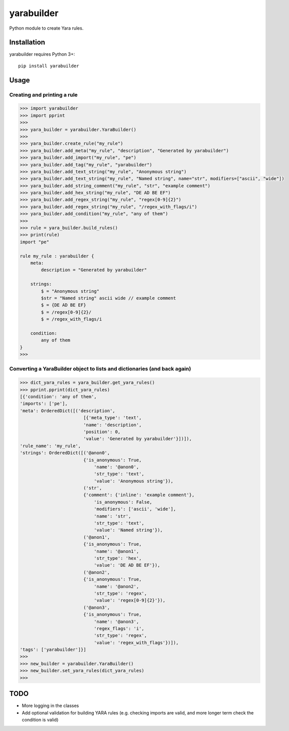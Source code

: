 yarabuilder
===========

.. image:: https://readthedocs.org/projects/yarabuilder/badge/?version=latest
  :target: https://yarabuilder.readthedocs.io/en/latest/?badge=latest
  :alt: Documentation Status
.. image:: http://img.shields.io/pypi/v/yarabuilder.svg
  :target: https://pypi.org/project/yarabuilder/
  :alt: PyPi Version

Python module to create Yara rules.

Installation
------------

yarabuilder requires Python 3+::

    pip install yarabuilder
    
Usage
-----
Creating and printing a rule
^^^^^^^^^^^^^^^^^^^^^^^^^^^^
.. code-block:: python

    >>> import yarabuilder
    >>> import pprint
    >>>
    >>> yara_builder = yarabuilder.YaraBuilder()
    >>>
    >>> yara_builder.create_rule("my_rule")
    >>> yara_builder.add_meta("my_rule", "description", "Generated by yarabuilder")
    >>> yara_builder.add_import("my_rule", "pe")
    >>> yara_builder.add_tag("my_rule", "yarabuilder")
    >>> yara_builder.add_text_string("my_rule", "Anonymous string")
    >>> yara_builder.add_text_string("my_rule", "Named string", name="str", modifiers=["ascii", "wide"])
    >>> yara_builder.add_string_comment("my_rule", "str", "example comment")
    >>> yara_builder.add_hex_string("my_rule", "DE AD BE EF")
    >>> yara_builder.add_regex_string("my_rule", "regex[0-9]{2}")
    >>> yara_builder.add_regex_string("my_rule", "/regex_with_flags/i")
    >>> yara_builder.add_condition("my_rule", "any of them")
    >>>
    >>> rule = yara_builder.build_rules()
    >>> print(rule)
    import "pe"
    
    rule my_rule : yarabuilder {
        meta:
            description = "Generated by yarabuilder"
    
        strings:
            $ = "Anonymous string"
            $str = "Named string" ascii wide // example comment
            $ = {DE AD BE EF}
            $ = /regex[0-9]{2}/
            $ = /regex_with_flags/i
    
        condition:
            any of them
    }
    >>>

Converting a YaraBuilder object to lists and dictionaries (and back again)
^^^^^^^^^^^^^^^^^^^^^^^^^^^^^^^^^^^^^^^^^^^^^^^^^^^^^^^^^^^^^^^^^^^^^^^^^^
.. code-block:: python

    >>> dict_yara_rules = yara_builder.get_yara_rules()
    >>> pprint.pprint(dict_yara_rules)
    [{'condition': 'any of them',
    'imports': ['pe'],
    'meta': OrderedDict([('description',
                            [{'meta_type': 'text',
                            'name': 'description',
                            'position': 0,
                            'value': 'Generated by yarabuilder'}])]),
    'rule_name': 'my_rule',
    'strings': OrderedDict([('@anon0',
                            {'is_anonymous': True,
                                'name': '@anon0',
                                'str_type': 'text',
                                'value': 'Anonymous string'}),
                            ('str',
                            {'comment': {'inline': 'example comment'},
                                'is_anonymous': False,
                                'modifiers': ['ascii', 'wide'],
                                'name': 'str',
                                'str_type': 'text',
                                'value': 'Named string'}),
                            ('@anon1',
                            {'is_anonymous': True,
                                'name': '@anon1',
                                'str_type': 'hex',
                                'value': 'DE AD BE EF'}),
                            ('@anon2',
                            {'is_anonymous': True,
                                'name': '@anon2',
                                'str_type': 'regex',
                                'value': 'regex[0-9]{2}'}),
                            ('@anon3',
                            {'is_anonymous': True,
                                'name': '@anon3',
                                'regex_flags': 'i',
                                'str_type': 'regex',
                                'value': 'regex_with_flags'})]),
    'tags': ['yarabuilder']}]
    >>>
    >>> new_builder = yarabuilder.YaraBuilder()
    >>> new_builder.set_yara_rules(dict_yara_rules)
    >>>

TODO
----
- More logging in the classes
- Add optional validation for building YARA rules (e.g. checking imports are valid, and more longer term check the condition is valid)
